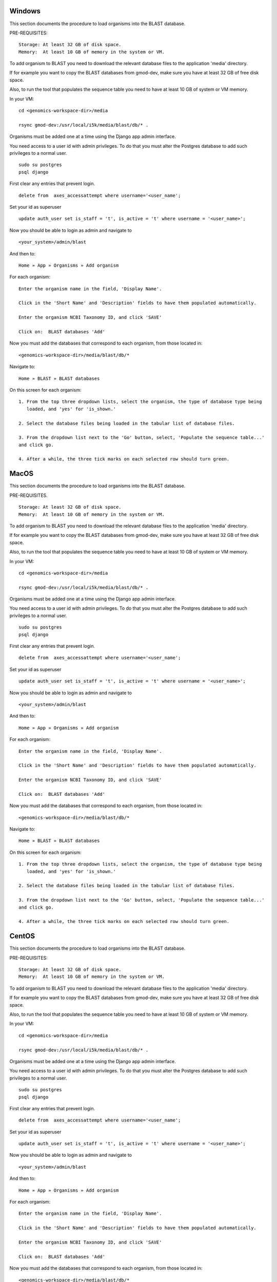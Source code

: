 Windows
=======

This section documents the procedure to load organisms into the BLAST database.

PRE-REQUISITES::

    Storage: At least 32 GB of disk space.
    Memory:  At least 10 GB of memory in the system or VM.

To add organism to BLAST you need to download the relevant database files to the
application 'media' directory.

If for example you want to copy the BLAST databases from gmod-dev, make sure
you have at least 32 GB of free disk space.

Also, to run the tool that populates the sequence table you need to have at
least 10 GB of system or VM memory.

In your VM::

    cd <genomics-workspace-dir>/media

    rsync gmod-dev:/usr/local/i5k/media/blast/db/* .

Organisms must be added one at a time using the Django app admin interface.

You need access to a user id with admin privileges.  To do that you must alter
the Postgres database to add such privileges to a normal user.

::

    sudo su postgres
    psql django

First clear any entries that prevent login.

::

    delete from  axes_accessattempt where username='<user_name';

Set your id as superuser

::

    update auth_user set is_staff = 't', is_active = 't' where username = '<user_name>';

Now you should be able to login as admin and navigate to

::

    <your_system>/admin/blast

And then to:

::

    Home » App » Organisms » Add organism

For each organism:

::

    Enter the organism name in the field, 'Display Name'.

    Click in the 'Short Name' and 'Description' fields to have them populated automatically.

    Enter the organism NCBI Taxonomy ID, and click 'SAVE'

    Click on:  BLAST databases 'Add'


Now you must add the databases that correspond to each organism, from those located in:

::

    <genomics-workspace-dir>/media/blast/db/*

Navigate to:

::

   Home » BLAST » BLAST databases

On this screen for each organism:

::

    1. From the top three dropdown lists, select the organism, the type of database type being
       loaded, and 'yes' for 'is_shown.'

    2. Select the database files being loaded in the tabular list of database files.

    3. From the dropdown list next to the 'Go' button, select, 'Populate the sequence table...'
    and click go.

    4. After a while, the three tick marks on each selected row should turn green.



MacOS
=====

This section documents the procedure to load organisms into the BLAST database.

PRE-REQUISITES.

::

    Storage: At least 32 GB of disk space.
    Memory:  At least 10 GB of memory in the system or VM.

To add organism to BLAST you need to download the relevant database files to the
application 'media' directory.

If for example you want to copy the BLAST databases from gmod-dev, make sure
you have at least 32 GB of free disk space.

Also, to run the tool that populates the sequence table you need to have at
least 10 GB of system or VM memory.

In your VM::

    cd <genomics-workspace-dir>/media

    rsync gmod-dev:/usr/local/i5k/media/blast/db/* .

Organisms must be added one at a time using the Django app admin interface.

You need access to a user id with admin privileges.  To do that you must alter
the Postgres database to add such privileges to a normal user.

::

    sudo su postgres
    psql django

First clear any entries that prevent login.

::

    delete from  axes_accessattempt where username='<user_name';

Set your id as superuser

::

    update auth_user set is_staff = 't', is_active = 't' where username = '<user_name>';

Now you should be able to login as admin and navigate to

::

    <your_system>/admin/blast

And then to:

::

    Home » App » Organisms » Add organism

For each organism:

::

    Enter the organism name in the field, 'Display Name'.

    Click in the 'Short Name' and 'Description' fields to have them populated automatically.

    Enter the organism NCBI Taxonomy ID, and click 'SAVE'

    Click on:  BLAST databases 'Add'


Now you must add the databases that correspond to each organism, from those located in:

::

    <genomics-workspace-dir>/media/blast/db/*

Navigate to:

::

   Home » BLAST » BLAST databases

On this screen for each organism::

    1. From the top three dropdown lists, select the organism, the type of database type being
       loaded, and 'yes' for 'is_shown.'

    2. Select the database files being loaded in the tabular list of database files.

    3. From the dropdown list next to the 'Go' button, select, 'Populate the sequence table...'
    and click go.

    4. After a while, the three tick marks on each selected row should turn green.



CentOS
======

This section documents the procedure to load organisms into the BLAST database.

PRE-REQUISITES::

    Storage: At least 32 GB of disk space.
    Memory:  At least 10 GB of memory in the system or VM.

To add organism to BLAST you need to download the relevant database files to the
application 'media' directory.

If for example you want to copy the BLAST databases from gmod-dev, make sure
you have at least 32 GB of free disk space.

Also, to run the tool that populates the sequence table you need to have at
least 10 GB of system or VM memory.

In your VM::

    cd <genomics-workspace-dir>/media

    rsync gmod-dev:/usr/local/i5k/media/blast/db/* .

Organisms must be added one at a time using the Django app admin interface.

You need access to a user id with admin privileges.  To do that you must alter
the Postgres database to add such privileges to a normal user.

::

    sudo su postgres
    psql django

First clear any entries that prevent login.

::

    delete from  axes_accessattempt where username='<user_name';

Set your id as superuser

::

    update auth_user set is_staff = 't', is_active = 't' where username = '<user_name>';

Now you should be able to login as admin and navigate to

::

    <your_system>/admin/blast

And then to:

::

    Home » App » Organisms » Add organism

For each organism:

::

    Enter the organism name in the field, 'Display Name'.

    Click in the 'Short Name' and 'Description' fields to have them populated automatically.

    Enter the organism NCBI Taxonomy ID, and click 'SAVE'

    Click on:  BLAST databases 'Add'


Now you must add the databases that correspond to each organism, from those located in:

::

    <genomics-workspace-dir>/media/blast/db/*

Navigate to:

::

   Home » BLAST » BLAST databases

On this screen for each organism:

::

    1. From the top three dropdown lists, select the organism, the type of database type being
       loaded, and 'yes' for 'is_shown.'

    2. Select the database files being loaded in the tabular list of database files.

    3. From the dropdown list next to the 'Go' button, select, 'Populate the sequence table...'
    and click go.

    4. After a while, the three tick marks on each selected row should turn green.
